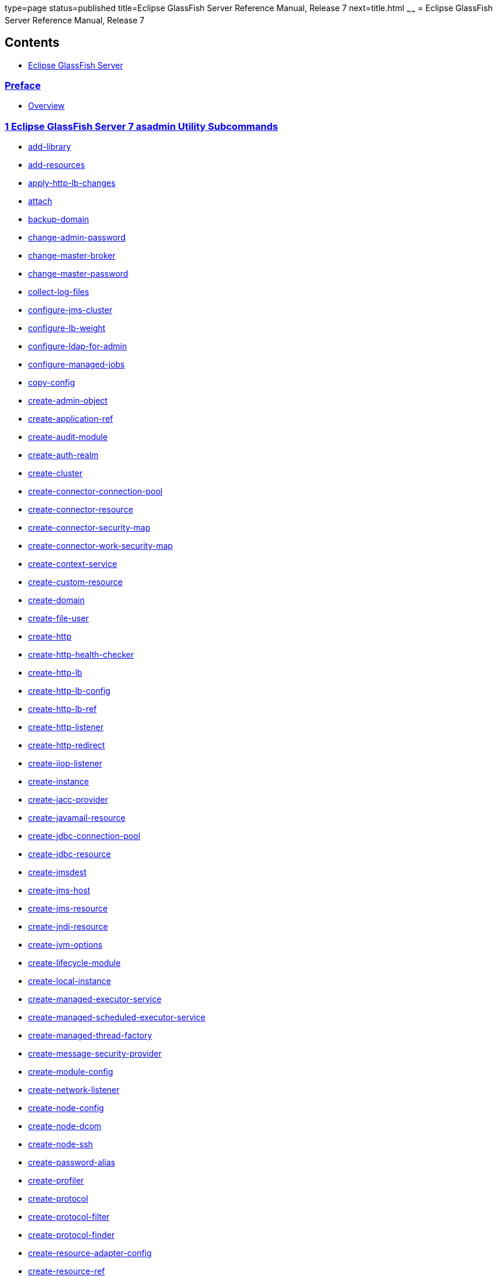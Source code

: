 type=page
status=published
title=Eclipse GlassFish Server Reference Manual, Release 7
next=title.html
~~~~~~
= Eclipse GlassFish Server Reference Manual, Release 7

[[contents]]
== Contents

* link:title.html#eclipse-glassfish-server[Eclipse GlassFish Server]

=== link:preface.html#GSRFM441[Preface]

** link:preface.html#GSRFM442[Overview]

=== link:manvol1.html#GSRFM443[1 Eclipse GlassFish Server 7 asadmin Utility Subcommands]

* link:add-library.html#GSRFM00818[add-library]
* link:add-resources.html#GSRFM00001[add-resources]
* link:apply-http-lb-changes.html#GSRFM00002[apply-http-lb-changes]
* link:attach.html#GSRFM825[attach]
* link:backup-domain.html#GSRFM00003[backup-domain]
* link:change-admin-password.html#GSRFM00004[change-admin-password]
* link:change-master-broker.html#GSRFM00005[change-master-broker]
* link:change-master-password.html#GSRFM00006[change-master-password]
* link:collect-log-files.html#GSRFM00007[collect-log-files]
* link:configure-jms-cluster.html#GSRFM00008[configure-jms-cluster]
* link:configure-lb-weight.html#GSRFM00009[configure-lb-weight]
* link:configure-ldap-for-admin.html#GSRFM00010[configure-ldap-for-admin]
* link:configure-managed-jobs.html#GSRFM836[configure-managed-jobs]
* link:copy-config.html#GSRFM00011[copy-config]
* link:create-admin-object.html#GSRFM00012[create-admin-object]
* link:create-application-ref.html#GSRFM00013[create-application-ref]
* link:create-audit-module.html#GSRFM00014[create-audit-module]
* link:create-auth-realm.html#GSRFM00015[create-auth-realm]
* link:create-cluster.html#GSRFM00017[create-cluster]
* link:create-connector-connection-pool.html#GSRFM00018[create-connector-connection-pool]
* link:create-connector-resource.html#GSRFM00019[create-connector-resource]
* link:create-connector-security-map.html#GSRFM00020[create-connector-security-map]
* link:create-connector-work-security-map.html#GSRFM00021[create-connector-work-security-map]
* link:create-context-service.html#GSRFM838[create-context-service]
* link:create-custom-resource.html#GSRFM00022[create-custom-resource]
* link:create-domain.html#GSRFM00023[create-domain]
* link:create-file-user.html#GSRFM00024[create-file-user]
* link:create-http.html#GSRFM00025[create-http]
* link:create-http-health-checker.html#GSRFM00026[create-http-health-checker]
* link:create-http-lb.html#GSRFM00027[create-http-lb]
* link:create-http-lb-config.html#GSRFM00028[create-http-lb-config]
* link:create-http-lb-ref.html#GSRFM00029[create-http-lb-ref]
* link:create-http-listener.html#GSRFM00030[create-http-listener]
* link:create-http-redirect.html#GSRFM00031[create-http-redirect]
* link:create-iiop-listener.html#GSRFM00032[create-iiop-listener]
* link:create-instance.html#GSRFM00033[create-instance]
* link:create-jacc-provider.html#GSRFM00034[create-jacc-provider]
* link:create-javamail-resource.html#GSRFM00035[create-javamail-resource]
* link:create-jdbc-connection-pool.html#GSRFM00036[create-jdbc-connection-pool]
* link:create-jdbc-resource.html#GSRFM00037[create-jdbc-resource]
* link:create-jmsdest.html#GSRFM00038[create-jmsdest]
* link:create-jms-host.html#GSRFM00039[create-jms-host]
* link:create-jms-resource.html#GSRFM00040[create-jms-resource]
* link:create-jndi-resource.html#GSRFM00041[create-jndi-resource]
* link:create-jvm-options.html#GSRFM00042[create-jvm-options]
* link:create-lifecycle-module.html#GSRFM00043[create-lifecycle-module]
* link:create-local-instance.html#GSRFM00044[create-local-instance]
* link:create-managed-executor-service.html#GSRFM840[create-managed-executor-service]
* link:create-managed-scheduled-executor-service.html#GSRFM680[create-managed-scheduled-executor-service]
* link:create-managed-thread-factory.html#GSRFM842[create-managed-thread-factory]
* link:create-message-security-provider.html#GSRFM00045[create-message-security-provider]
* link:create-module-config.html#GSRFM844[create-module-config]
* link:create-network-listener.html#GSRFM00046[create-network-listener]
* link:create-node-config.html#GSRFM00047[create-node-config]
* link:create-node-dcom.html#GSRFM510[create-node-dcom]
* link:create-node-ssh.html#GSRFM00048[create-node-ssh]
* link:create-password-alias.html#GSRFM00049[create-password-alias]
* link:create-profiler.html#GSRFM00050[create-profiler]
* link:create-protocol.html#GSRFM00051[create-protocol]
* link:create-protocol-filter.html#GSRFM00052[create-protocol-filter]
* link:create-protocol-finder.html#GSRFM00053[create-protocol-finder]
* link:create-resource-adapter-config.html#GSRFM00054[create-resource-adapter-config]
* link:create-resource-ref.html#GSRFM00055[create-resource-ref]
* link:create-service.html#GSRFM00057[create-service]
* link:create-ssl.html#GSRFM00058[create-ssl]
* link:create-system-properties.html#GSRFM00059[create-system-properties]
* link:create-threadpool.html#GSRFM00060[create-threadpool]
* link:create-transport.html#GSRFM00061[create-transport]
* link:create-virtual-server.html#GSRFM00062[create-virtual-server]
* link:delete-admin-object.html#GSRFM00063[delete-admin-object]
* link:delete-application-ref.html#GSRFM00064[delete-application-ref]
* link:delete-audit-module.html#GSRFM00065[delete-audit-module]
* link:delete-auth-realm.html#GSRFM00066[delete-auth-realm]
* link:delete-cluster.html#GSRFM00068[delete-cluster]
* link:delete-config.html#GSRFM00069[delete-config]
* link:delete-connector-connection-pool.html#GSRFM00070[delete-connector-connection-pool]
* link:delete-connector-resource.html#GSRFM00071[delete-connector-resource]
* link:delete-connector-security-map.html#GSRFM00072[delete-connector-security-map]
* link:delete-connector-work-security-map.html#GSRFM00073[delete-connector-work-security-map]
* link:delete-context-service.html#GSRFM846[delete-context-service]
* link:delete-custom-resource.html#GSRFM00074[delete-custom-resource]
* link:delete-domain.html#GSRFM00075[delete-domain]
* link:delete-file-user.html#GSRFM00076[delete-file-user]
* link:delete-http.html#GSRFM00077[delete-http]
* link:delete-http-health-checker.html#GSRFM00078[delete-http-health-checker]
* link:delete-http-lb.html#GSRFM00079[delete-http-lb]
* link:delete-http-lb-config.html#GSRFM00080[delete-http-lb-config]
* link:delete-http-lb-ref.html#GSRFM00081[delete-http-lb-ref]
* link:delete-http-listener.html#GSRFM00082[delete-http-listener]
* link:delete-http-redirect.html#GSRFM00083[delete-http-redirect]
* link:delete-iiop-listener.html#GSRFM00084[delete-iiop-listener]
* link:delete-instance.html#GSRFM00085[delete-instance]
* link:delete-jacc-provider.html#GSRFM00086[delete-jacc-provider]
* link:delete-javamail-resource.html#GSRFM00087[delete-javamail-resource]
* link:delete-jdbc-connection-pool.html#GSRFM00088[delete-jdbc-connection-pool]
* link:delete-jdbc-resource.html#GSRFM00089[delete-jdbc-resource]
* link:delete-jmsdest.html#GSRFM00090[delete-jmsdest]
* link:delete-jms-host.html#GSRFM00091[delete-jms-host]
* link:delete-jms-resource.html#GSRFM00092[delete-jms-resource]
* link:delete-jndi-resource.html#GSRFM00093[delete-jndi-resource]
* link:delete-jvm-options.html#GSRFM00094[delete-jvm-options]
* link:delete-lifecycle-module.html#GSRFM00095[delete-lifecycle-module]
* link:delete-local-instance.html#GSRFM00096[delete-local-instance]
* link:delete-managed-executor-service.html#GSRFM848[delete-managed-executor-service]
* link:delete-managed-scheduled-executor-service.html#GSRFM850[delete-managed-scheduled-executor-service]
* link:delete-managed-thread-factory.html#GSRFM852[delete-managed-thread-factory]
* link:delete-message-security-provider.html#GSRFM00097[delete-message-security-provider]
* link:delete-module-config.html#GSRFM854[delete-module-config]
* link:delete-network-listener.html#GSRFM00098[delete-network-listener]
* link:delete-node-config.html#GSRFM00099[delete-node-config]
* link:delete-node-dcom.html#GSRFM569[delete-node-dcom]
* link:delete-node-ssh.html#GSRFM00100[delete-node-ssh]
* link:delete-password-alias.html#GSRFM00101[delete-password-alias]
* link:delete-profiler.html#GSRFM00102[delete-profiler]
* link:delete-protocol.html#GSRFM00103[delete-protocol]
* link:delete-protocol-filter.html#GSRFM00104[delete-protocol-filter]
* link:delete-protocol-finder.html#GSRFM00105[delete-protocol-finder]
* link:delete-resource-adapter-config.html#GSRFM00106[delete-resource-adapter-config]
* link:delete-resource-ref.html#GSRFM00107[delete-resource-ref]
* link:delete-ssl.html#GSRFM00109[delete-ssl]
* link:delete-system-property.html#GSRFM00110[delete-system-property]
* link:delete-threadpool.html#GSRFM00111[delete-threadpool]
* link:delete-transport.html#GSRFM00112[delete-transport]
* link:delete-virtual-server.html#GSRFM00113[delete-virtual-server]
* link:deploy.html#GSRFM00114[deploy]
* link:deploydir.html#GSRFM00115[deploydir]
* link:disable.html#GSRFM00116[disable]
* link:disable-http-lb-application.html#GSRFM00118[disable-http-lb-application]
* link:disable-http-lb-server.html#GSRFM00119[disable-http-lb-server]
* link:disable-monitoring.html#GSRFM00120[disable-monitoring]
* link:disable-secure-admin.html#GSRFM00121[disable-secure-admin]
* link:disable-secure-admin-internal-user.html#GSRFM00122[disable-secure-admin-internal-user]
* link:disable-secure-admin-principal.html#GSRFM00123[disable-secure-admin-principal]
* link:enable.html#GSRFM00124[enable]
* link:enable-http-lb-application.html#GSRFM00126[enable-http-lb-application]
* link:enable-http-lb-server.html#GSRFM00127[enable-http-lb-server]
* link:enable-monitoring.html#GSRFM00128[enable-monitoring]
* link:enable-secure-admin.html#GSRFM00129[enable-secure-admin]
* link:enable-secure-admin-internal-user.html#GSRFM00130[enable-secure-admin-internal-user]
* link:enable-secure-admin-principal.html#GSRFM00131[enable-secure-admin-principal]
* link:export.html#GSRFM00132[export]
* link:export-http-lb-config.html#GSRFM00133[export-http-lb-config]
* link:export-sync-bundle.html#GSRFM00134[export-sync-bundle]
* link:flush-connection-pool.html#GSRFM00135[flush-connection-pool]
* link:flush-jmsdest.html#GSRFM00136[flush-jmsdest]
* link:freeze-transaction-service.html#GSRFM00137[freeze-transaction-service]
* link:generate-jvm-report.html#GSRFM00138[generate-jvm-report]
* link:get-active-module-config.html#GSRFM859[get-active-module-config]
* link:get-client-stubs.html#GSRFM00140[get-client-stubs]
* link:get-health.html#GSRFM00141[get-health]
* link:import-sync-bundle.html#GSRFM00142[import-sync-bundle]
* link:install-node.html#GSRFM00143[install-node]
* link:install-node-dcom.html#GSRFM626[install-node-dcom]
* link:install-node-ssh.html#GSRFM628[install-node-ssh]
* link:jms-ping.html#GSRFM00144[jms-ping]
* link:list-admin-objects.html#GSRFM00146[list-admin-objects]
* link:list-application-refs.html#GSRFM00147[list-application-refs]
* link:list-applications.html#GSRFM00148[list-applications]
* link:list-audit-modules.html#GSRFM00149[list-audit-modules]
* link:list-auth-realms.html#GSRFM00150[list-auth-realms]
* link:list-backups.html#GSRFM00152[list-backups]
* link:list-batch-job-executions.html#GSRFM884[list-batch-job-executions]
* link:list-batch-jobs.html#GSRFM861[list-batch-jobs]
* link:list-batch-job-steps.html#GSRFM895[list-batch-job-steps]
* link:list-batch-runtime-configuration.html#GSRFM863[list-batch-runtime-configuration]
* link:list-clusters.html#GSRFM00153[list-clusters]
* link:list-commands.html#GSRFM00154[list-commands]
* link:list-components.html#GSRFM00155[list-components]
* link:list-configs.html#GSRFM00156[list-configs]
* link:list-connector-connection-pools.html#GSRFM00157[list-connector-connection-pools]
* link:list-connector-resources.html#GSRFM00158[list-connector-resources]
* link:list-connector-security-maps.html#GSRFM00159[list-connector-security-maps]
* link:list-connector-work-security-maps.html#GSRFM00160[list-connector-work-security-maps]
* link:list-containers.html#GSRFM00161[list-containers]
* link:list-context-services.html#GSRFM865[list-context-services]
* link:list-custom-resources.html#GSRFM00162[list-custom-resources]
* link:list-domains.html#GSRFM00163[list-domains]
* link:list-file-groups.html#GSRFM00164[list-file-groups]
* link:list-file-users.html#GSRFM00165[list-file-users]
* link:list-http-lb-configs.html#GSRFM00166[list-http-lb-configs]
* link:list-http-lbs.html#GSRFM00167[list-http-lbs]
* link:list-http-listeners.html#GSRFM00168[list-http-listeners]
* link:list-iiop-listeners.html#GSRFM00169[list-iiop-listeners]
* link:list-instances.html#GSRFM00170[list-instances]
* link:list-jacc-providers.html#GSRFM00171[list-jacc-providers]
* link:list-javamail-resources.html#GSRFM00172[list-javamail-resources]
* link:list-jdbc-connection-pools.html#GSRFM00173[list-jdbc-connection-pools]
* link:list-jdbc-resources.html#GSRFM00174[list-jdbc-resources]
* link:list-jmsdest.html#GSRFM00175[list-jmsdest]
* link:list-jms-hosts.html#GSRFM00176[list-jms-hosts]
* link:list-jms-resources.html#GSRFM00177[list-jms-resources]
* link:list-jndi-entries.html#GSRFM00178[list-jndi-entries]
* link:list-jndi-resources.html#GSRFM00179[list-jndi-resources]
* link:list-jobs.html#GSRFM867[list-jobs]
* link:list-jvm-options.html#GSRFM00180[list-jvm-options]
* link:list-libraries.html#GSRFM00819[list-libraries]
* link:list-lifecycle-modules.html#GSRFM00181[list-lifecycle-modules]
* link:list-log-attributes.html#GSRFM00182[list-log-attributes]
* link:list-loggers.html#GSRFM869[list-loggers]
* link:list-log-levels.html#GSRFM00183[list-log-levels]
* link:list-managed-executor-services.html#GSRFM871[list-managed-executor-services]
* link:list-managed-scheduled-executor-services.html#GSRFM873[list-managed-scheduled-executor-services]
* link:list-managed-thread-factories.html#GSRFM875[list-managed-thread-factories]
* link:list-message-security-providers.html#GSRFM00184[list-message-security-providers]
* link:list-modules.html#GSRFM00185[list-modules]
* link:list-network-listeners.html#GSRFM00186[list-network-listeners]
* link:list-nodes.html#GSRFM00187[list-nodes]
* link:list-nodes-config.html#GSRFM00188[list-nodes-config]
* link:list-nodes-dcom.html#GSRFM693[list-nodes-dcom]
* link:list-nodes-ssh.html#GSRFM00189[list-nodes-ssh]
* link:list-password-aliases.html#GSRFM00190[list-password-aliases]
* link:list-persistence-types.html#GSRFM00191[list-persistence-types]
* link:list-protocol-filters.html#GSRFM00193[list-protocol-filters]
* link:list-protocol-finders.html#GSRFM00194[list-protocol-finders]
* link:list-protocols.html#GSRFM00195[list-protocols]
* link:list-resource-adapter-configs.html#GSRFM00196[list-resource-adapter-configs]
* link:list-resource-refs.html#GSRFM00197[list-resource-refs]
* link:list-secure-admin-internal-users.html#GSRFM00199[list-secure-admin-internal-users]
* link:list-secure-admin-principals.html#GSRFM00200[list-secure-admin-principals]
* link:list-sub-components.html#GSRFM00201[list-sub-components]
* link:list-supported-cipher-suites.html#GSRFM00202[list-supported-cipher-suites]
* link:list-system-properties.html#GSRFM00203[list-system-properties]
* link:list-threadpools.html#GSRFM00204[list-threadpools]
* link:list-timers.html#GSRFM00205[list-timers]
* link:list-transports.html#GSRFM00206[list-transports]
* link:list-virtual-servers.html#GSRFM00207[list-virtual-servers]
* link:list-web-context-param.html#GSRFM00208[list-web-context-param]
* link:list-web-env-entry.html#GSRFM00209[list-web-env-entry]
* link:login.html#GSRFM00210[login]
* link:migrate-timers.html#GSRFM00211[migrate-timers]
* link:monitor.html#GSRFM00212[monitor]
* link:multimode.html#GSRFM00213[multimode]
* link:osgi-shell.html#GSRFM890[osgi-shell]
* link:ping-connection-pool.html#GSRFM00214[ping-connection-pool]
* link:ping-node-dcom.html#GSRFM728[ping-node-dcom]
* link:ping-node-ssh.html#GSRFM00215[ping-node-ssh]
* link:recover-transactions.html#GSRFM00216[recover-transactions]
* link:redeploy.html#GSRFM00217[redeploy]
* link:remove-library.html#GSRFM00820[remove-library]
* link:restart-domain.html#GSRFM00218[restart-domain]
* link:restart-instance.html#GSRFM00219[restart-instance]
* link:restart-local-instance.html#GSRFM00220[restart-local-instance]
* link:restore-domain.html#GSRFM00221[restore-domain]
* link:rollback-transaction.html#GSRFM00223[rollback-transaction]
* link:rotate-log.html#GSRFM00224[rotate-log]
* link:set-batch-runtime-configuration.html#GSRFM897[set-batch-runtime-configuration]
* link:set-log-attributes.html#GSRFM00227[set-log-attributes]
* link:set-log-file-format.html#GSRFM879[set-log-file-format]
* link:set-log-levels.html#GSRFM00228[set-log-levels]
* link:setup-local-dcom.html#GSRFM893[setup-local-dcom]
* link:setup-ssh.html#GSRFM00229[setup-ssh]
* link:set-web-context-param.html#GSRFM00230[set-web-context-param]
* link:set-web-env-entry.html#GSRFM00231[set-web-env-entry]
* link:show-component-status.html#GSRFM00232[show-component-status]
* link:start-cluster.html#GSRFM00233[start-cluster]
* link:start-database.html#GSRFM00234[start-database]
* link:start-domain.html#GSRFM00235[start-domain]
* link:start-instance.html#GSRFM00236[start-instance]
* link:start-local-instance.html#GSRFM00237[start-local-instance]
* link:stop-cluster.html#GSRFM00238[stop-cluster]
* link:stop-database.html#GSRFM00239[stop-database]
* link:stop-domain.html#GSRFM00240[stop-domain]
* link:stop-instance.html#GSRFM00241[stop-instance]
* link:stop-local-instance.html#GSRFM00242[stop-local-instance]
* link:undeploy.html#GSRFM00244[undeploy]
* link:unfreeze-transaction-service.html#GSRFM00245[unfreeze-transaction-service]
* link:uninstall-node.html#GSRFM00246[uninstall-node]
* link:uninstall-node-dcom.html#GSRFM775[uninstall-node-dcom]
* link:uninstall-node-ssh.html#GSRFM778[uninstall-node-ssh]
* link:unset.html#GSRFM00247[unset]
* link:unset-web-context-param.html#GSRFM00248[unset-web-context-param]
* link:unset-web-env-entry.html#GSRFM00249[unset-web-env-entry]
* link:update-connector-security-map.html#GSRFM00252[update-connector-security-map]
* link:update-connector-work-security-map.html#GSRFM00253[update-connector-work-security-map]
* link:update-file-user.html#GSRFM00254[update-file-user]
* link:update-node-config.html#GSRFM00255[update-node-config]
* link:update-node-dcom.html#GSRFM789[update-node-dcom]
* link:update-node-ssh.html#GSRFM00256[update-node-ssh]
* link:update-password-alias.html#GSRFM00257[update-password-alias]
* link:uptime.html#GSRFM00258[uptime]
* link:validate-dcom.html#GSRFM796[validate-dcom]
* link:validate-multicast.html#GSRFM00259[validate-multicast]
* link:verify-domain-xml.html#GSRFM00260[verify-domain-xml]
* link:version.html#GSRFM00261[version]

=== link:manvol1m.html#GSRFM803[2 Eclipse GlassFish Server 7 Utility Commands]

* link:appclient.html#GSRFM00262[appclient]
* link:asadmin.html#GSRFM00263[asadmin]
* link:debug-asadmin.html#GSRFM00263[debug-asadmin]
* link:capture-schema.html#GSRFM00821[capture-schema]
* link:package-appclient.html#GSRFM00264[package-appclient]

=== link:manvol5asc.html#GSRFM814[3 Eclipse GlassFish Server 7 GlassFish Server Concepts]

* link:application.html#GSRFM00265[application]
* link:configuration.html#GSRFM00266[configuration]
* link:domain.html#GSRFM00267[domain]
* link:dotted-names.html#GSRFM00268[dotted-names]
* link:instance.html#GSRFM00269[instance]
* link:logging.html#GSRFM00270[logging]
* link:monitoring.html#GSRFM00271[monitoring]
* link:passwords.html#GSRFM00272[passwords]
* link:resource.html#GSRFM00273[resource]
* link:security.html#GSRFM00274[security]
